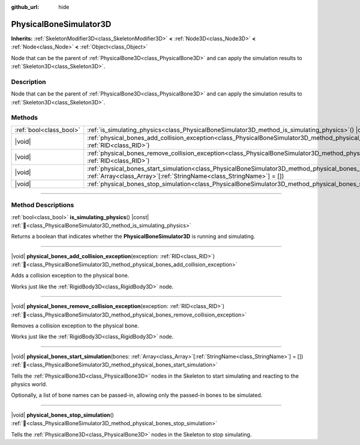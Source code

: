 :github_url: hide

.. DO NOT EDIT THIS FILE!!!
.. Generated automatically from Godot engine sources.
.. Generator: https://github.com/godotengine/godot/tree/master/doc/tools/make_rst.py.
.. XML source: https://github.com/godotengine/godot/tree/master/doc/classes/PhysicalBoneSimulator3D.xml.

.. _class_PhysicalBoneSimulator3D:

PhysicalBoneSimulator3D
=======================

**Inherits:** :ref:`SkeletonModifier3D<class_SkeletonModifier3D>` **<** :ref:`Node3D<class_Node3D>` **<** :ref:`Node<class_Node>` **<** :ref:`Object<class_Object>`

Node that can be the parent of :ref:`PhysicalBone3D<class_PhysicalBone3D>` and can apply the simulation results to :ref:`Skeleton3D<class_Skeleton3D>`.

.. rst-class:: classref-introduction-group

Description
-----------

Node that can be the parent of :ref:`PhysicalBone3D<class_PhysicalBone3D>` and can apply the simulation results to :ref:`Skeleton3D<class_Skeleton3D>`.

.. rst-class:: classref-reftable-group

Methods
-------

.. table::
   :widths: auto

   +-------------------------+---------------------------------------------------------------------------------------------------------------------------------------------------------------------------------------------------+
   | :ref:`bool<class_bool>` | :ref:`is_simulating_physics<class_PhysicalBoneSimulator3D_method_is_simulating_physics>`\ (\ ) |const|                                                                                            |
   +-------------------------+---------------------------------------------------------------------------------------------------------------------------------------------------------------------------------------------------+
   | |void|                  | :ref:`physical_bones_add_collision_exception<class_PhysicalBoneSimulator3D_method_physical_bones_add_collision_exception>`\ (\ exception\: :ref:`RID<class_RID>`\ )                               |
   +-------------------------+---------------------------------------------------------------------------------------------------------------------------------------------------------------------------------------------------+
   | |void|                  | :ref:`physical_bones_remove_collision_exception<class_PhysicalBoneSimulator3D_method_physical_bones_remove_collision_exception>`\ (\ exception\: :ref:`RID<class_RID>`\ )                         |
   +-------------------------+---------------------------------------------------------------------------------------------------------------------------------------------------------------------------------------------------+
   | |void|                  | :ref:`physical_bones_start_simulation<class_PhysicalBoneSimulator3D_method_physical_bones_start_simulation>`\ (\ bones\: :ref:`Array<class_Array>`\[:ref:`StringName<class_StringName>`\] = []\ ) |
   +-------------------------+---------------------------------------------------------------------------------------------------------------------------------------------------------------------------------------------------+
   | |void|                  | :ref:`physical_bones_stop_simulation<class_PhysicalBoneSimulator3D_method_physical_bones_stop_simulation>`\ (\ )                                                                                  |
   +-------------------------+---------------------------------------------------------------------------------------------------------------------------------------------------------------------------------------------------+

.. rst-class:: classref-section-separator

----

.. rst-class:: classref-descriptions-group

Method Descriptions
-------------------

.. _class_PhysicalBoneSimulator3D_method_is_simulating_physics:

.. rst-class:: classref-method

:ref:`bool<class_bool>` **is_simulating_physics**\ (\ ) |const| :ref:`🔗<class_PhysicalBoneSimulator3D_method_is_simulating_physics>`

Returns a boolean that indicates whether the **PhysicalBoneSimulator3D** is running and simulating.

.. rst-class:: classref-item-separator

----

.. _class_PhysicalBoneSimulator3D_method_physical_bones_add_collision_exception:

.. rst-class:: classref-method

|void| **physical_bones_add_collision_exception**\ (\ exception\: :ref:`RID<class_RID>`\ ) :ref:`🔗<class_PhysicalBoneSimulator3D_method_physical_bones_add_collision_exception>`

Adds a collision exception to the physical bone.

Works just like the :ref:`RigidBody3D<class_RigidBody3D>` node.

.. rst-class:: classref-item-separator

----

.. _class_PhysicalBoneSimulator3D_method_physical_bones_remove_collision_exception:

.. rst-class:: classref-method

|void| **physical_bones_remove_collision_exception**\ (\ exception\: :ref:`RID<class_RID>`\ ) :ref:`🔗<class_PhysicalBoneSimulator3D_method_physical_bones_remove_collision_exception>`

Removes a collision exception to the physical bone.

Works just like the :ref:`RigidBody3D<class_RigidBody3D>` node.

.. rst-class:: classref-item-separator

----

.. _class_PhysicalBoneSimulator3D_method_physical_bones_start_simulation:

.. rst-class:: classref-method

|void| **physical_bones_start_simulation**\ (\ bones\: :ref:`Array<class_Array>`\[:ref:`StringName<class_StringName>`\] = []\ ) :ref:`🔗<class_PhysicalBoneSimulator3D_method_physical_bones_start_simulation>`

Tells the :ref:`PhysicalBone3D<class_PhysicalBone3D>` nodes in the Skeleton to start simulating and reacting to the physics world.

Optionally, a list of bone names can be passed-in, allowing only the passed-in bones to be simulated.

.. rst-class:: classref-item-separator

----

.. _class_PhysicalBoneSimulator3D_method_physical_bones_stop_simulation:

.. rst-class:: classref-method

|void| **physical_bones_stop_simulation**\ (\ ) :ref:`🔗<class_PhysicalBoneSimulator3D_method_physical_bones_stop_simulation>`

Tells the :ref:`PhysicalBone3D<class_PhysicalBone3D>` nodes in the Skeleton to stop simulating.

.. |virtual| replace:: :abbr:`virtual (This method should typically be overridden by the user to have any effect.)`
.. |required| replace:: :abbr:`required (This method is required to be overridden when extending its base class.)`
.. |const| replace:: :abbr:`const (This method has no side effects. It doesn't modify any of the instance's member variables.)`
.. |vararg| replace:: :abbr:`vararg (This method accepts any number of arguments after the ones described here.)`
.. |constructor| replace:: :abbr:`constructor (This method is used to construct a type.)`
.. |static| replace:: :abbr:`static (This method doesn't need an instance to be called, so it can be called directly using the class name.)`
.. |operator| replace:: :abbr:`operator (This method describes a valid operator to use with this type as left-hand operand.)`
.. |bitfield| replace:: :abbr:`BitField (This value is an integer composed as a bitmask of the following flags.)`
.. |void| replace:: :abbr:`void (No return value.)`
